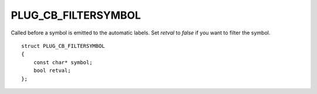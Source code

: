 PLUG_CB_FILTERSYMBOL
====================
Called before a symbol is emitted to the automatic labels. Set `retval` to `false` if you want to filter the symbol.

::

    struct PLUG_CB_FILTERSYMBOL
    {
        const char* symbol;
        bool retval;
    };
